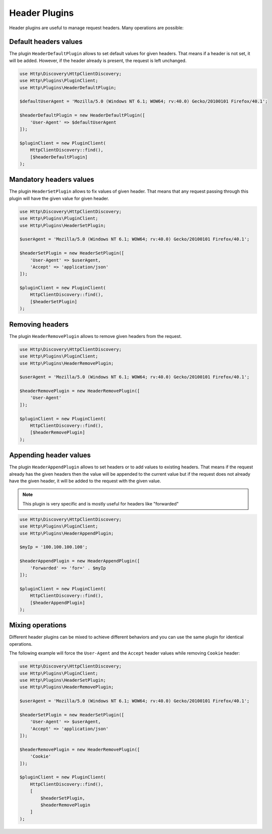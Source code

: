 Header Plugins
==============

Header plugins are useful to manage request headers. Many operations are possible:

Default headers values
----------------------

The plugin ``HeaderDefaultPlugin`` allows to set default values for given headers.
That means if a header is not set, it will be added.
However, if the header already is present, the request is left unchanged.

.. code:: php

    use Http\Discovery\HttpClientDiscovery;
    use Http\Plugins\PluginClient;
    use Http\Plugins\HeaderDefaultPlugin;

    $defaultUserAgent = 'Mozilla/5.0 (Windows NT 6.1; WOW64; rv:40.0) Gecko/20100101 Firefox/40.1';

    $headerDefaultPlugin = new HeaderDefaultPlugin([
        'User-Agent' => $defaultUserAgent
    ]);

    $pluginClient = new PluginClient(
        HttpClientDiscovery::find(),
        [$headerDefaultPlugin]
    );

Mandatory headers values
------------------------

The plugin ``HeaderSetPlugin`` allows to fix values of given header. That means that any request passing through
this plugin will have the given value for given header.

.. code:: php

    use Http\Discovery\HttpClientDiscovery;
    use Http\Plugins\PluginClient;
    use Http\Plugins\HeaderSetPlugin;

    $userAgent = 'Mozilla/5.0 (Windows NT 6.1; WOW64; rv:40.0) Gecko/20100101 Firefox/40.1';

    $headerSetPlugin = new HeaderSetPlugin([
        'User-Agent' => $userAgent,
        'Accept' => 'application/json'
    ]);

    $pluginClient = new PluginClient(
        HttpClientDiscovery::find(),
        [$headerSetPlugin]
    );



Removing headers
----------------

The plugin ``HeaderRemovePlugin`` allows to remove given headers from the request.

.. code:: php

    use Http\Discovery\HttpClientDiscovery;
    use Http\Plugins\PluginClient;
    use Http\Plugins\HeaderRemovePlugin;

    $userAgent = 'Mozilla/5.0 (Windows NT 6.1; WOW64; rv:40.0) Gecko/20100101 Firefox/40.1';

    $headerRemovePlugin = new HeaderRemovePlugin([
        'User-Agent'
    ]);

    $pluginClient = new PluginClient(
        HttpClientDiscovery::find(),
        [$headerRemovePlugin]
    );


Appending header values
-----------------------

The plugin ``HeaderAppendPlugin`` allows to set headers or to add values to existing headers.
That means if the request already has the given headers then the value will be appended to the current value
but if the request does not already have the given header, it will be added to the request with the given value.

.. note::

    This plugin is very specific and is mostly useful for headers like "forwarded"

.. code:: php

    use Http\Discovery\HttpClientDiscovery;
    use Http\Plugins\PluginClient;
    use Http\Plugins\HeaderAppendPlugin;

    $myIp = '100.100.100.100';

    $headerAppendPlugin = new HeaderAppendPlugin([
        'Forwarded' => 'for=' . $myIp
    ]);

    $pluginClient = new PluginClient(
        HttpClientDiscovery::find(),
        [$headerAppendPlugin]
    );


Mixing operations
-----------------

Different header plugins can be mixed to achieve different behaviors
and you can use the same plugin for identical operations.

The following example will force the ``User-Agent`` and the ``Accept`` header values while removing ``Cookie`` header:

.. code:: php

    use Http\Discovery\HttpClientDiscovery;
    use Http\Plugins\PluginClient;
    use Http\Plugins\HeaderSetPlugin;
    use Http\Plugins\HeaderRemovePlugin;

    $userAgent = 'Mozilla/5.0 (Windows NT 6.1; WOW64; rv:40.0) Gecko/20100101 Firefox/40.1';

    $headerSetPlugin = new HeaderSetPlugin([
        'User-Agent' => $userAgent,
        'Accept' => 'application/json'
    ]);

    $headerRemovePlugin = new HeaderRemovePlugin([
        'Cookie'
    ]);

    $pluginClient = new PluginClient(
        HttpClientDiscovery::find(),
        [
            $headerSetPlugin,
            $headerRemovePlugin
        ]
    );


